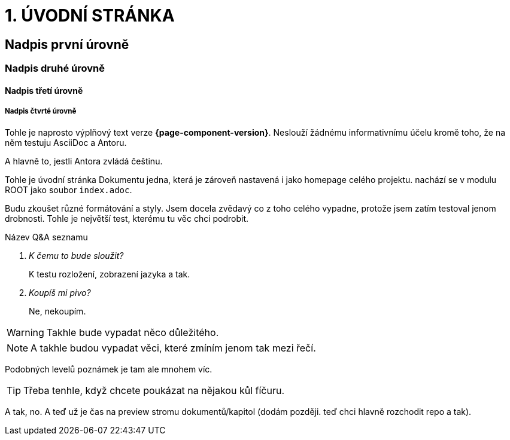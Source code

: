 = 1. ÚVODNÍ STRÁNKA

== Nadpis první úrovně

=== Nadpis druhé úrovně

==== Nadpis třetí úrovně

===== Nadpis čtvrté úrovně

Tohle je naprosto výplňový text verze *{page-component-version}*. Neslouží žádnému informativnímu účelu kromě toho, že na něm testuju AsciiDoc a Antoru.

A hlavně to, jestli Antora zvládá češtinu.

Tohle je úvodní stránka Dokumentu jedna, která je zároveň nastavená i jako homepage celého projektu. nachází se v modulu ROOT jako soubor `+index.adoc+`.

Budu zkoušet různé formátování a styly. Jsem docela zvědavý co z toho celého vypadne, protože jsem zatím testoval jenom drobnosti. Tohle je největší test, kterému tu věc chci podrobit.

Název Q&A seznamu::
[qanda]
K čemu to bude sloužit?::
K testu rozložení, zobrazení jazyka a tak.

Koupíš mi pivo?::
Ne, nekoupím.

WARNING: Takhle bude vypadat něco důležitého.

NOTE: A takhle budou vypadat věci, které zmíním jenom tak mezi řečí.

Podobných levelů poznámek je tam ale mnohem víc.

TIP: Třeba tenhle, když chcete poukázat na nějakou kůl fíčuru.

A tak, no. A teď už je čas na preview stromu dokumentů/kapitol (dodám později. teď chci hlavně rozchodit repo a tak).
